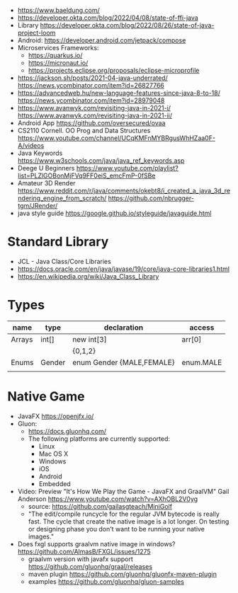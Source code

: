 - https://www.baeldung.com/
- https://developer.okta.com/blog/2022/04/08/state-of-ffi-java
- Library https://developer.okta.com/blog/2022/08/26/state-of-java-project-loom
- Android: https://developer.android.com/jetpack/compose
- Microservices Frameworks:
  - https://quarkus.io/
  - https://micronaut.io/
  - https://projects.eclipse.org/proposals/eclipse-microprofile
- https://jackson.sh/posts/2021-04-java-underrated/ https://news.ycombinator.com/item?id=26827766
- https://advancedweb.hu/new-language-features-since-java-8-to-18/ https://news.ycombinator.com/item?id=28979048
- https://www.avanwyk.com/revisiting-java-in-2021-i/
  https://www.avanwyk.com/revisiting-java-in-2021-ii/
- Android App https://github.com/oversecured/ovaa
- CS2110 Cornell. OO Prog and Data Structures
  https://www.youtube.com/channel/UCqKMFnMYBRgusWhHZaa0F-A/videos
- Java Keywords https://www.w3schools.com/java/java_ref_keywords.asp
- Deege U Beginners
  https://www.youtube.com/playlist?list=PLZlGOBonMjFVq9FF0eiS_emcFmP-0fSBe
- Amateur 3D Render
  https://www.reddit.com/r/java/comments/okebt8/i_created_a_java_3d_rendering_engine_from_scratch/
  https://github.com/nbrugger-tgm/JRender/
- java style guide https://google.github.io/styleguide/javaguide.html
* Standard Library
- JCL - Java Class/Core Libraries
- https://docs.oracle.com/en/java/javase/19/core/java-core-libraries1.html
- https://en.wikipedia.org/wiki/Java_Class_Library
* Types
| name   | type   | declaration               | access    |
|--------+--------+---------------------------+-----------|
| Arrays | int[]  | new int[3]                | arr[0]    |
|        |        | {0,1,2}                   |           |
|--------+--------+---------------------------+-----------|
| Enums  | Gender | enum Gender {MALE,FEMALE} | enum.MALE |
|--------+--------+---------------------------+-----------|
|        |        |                           |           |
* Native Game
- JavaFX https://openjfx.io/
- Gluon:
  - https://docs.gluonhq.com/
  - The following platforms are currently supported:
    - Linux
    - Mac OS X
    - Windows
    - iOS
    - Android
    - Embedded
- Video: Preview "It's How We Play the Game - JavaFX and GraalVM" Gail Anderson
  https://www.youtube.com/watch?v=AXhOBL2V0yg
  - source: https://github.com/gailasgteach/MiniGolf
  - "The edit/compile runcycle for the regular JVM bytecode is really fast.
     The cycle that create the native image is a lot longer.
     On testing or designing phase you don't want to be running your native images."
- Does fxgl supports graalvm native image in windows? https://github.com/AlmasB/FXGL/issues/1275
  - graalvm version with javafx support https://github.com/gluonhq/graal/releases
  - maven plugin https://github.com/gluonhq/gluonfx-maven-plugin
  - examples https://github.com/gluonhq/gluon-samples
